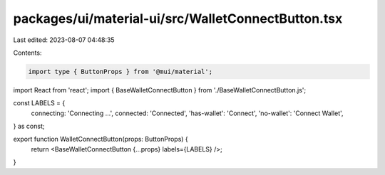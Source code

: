 packages/ui/material-ui/src/WalletConnectButton.tsx
===================================================

Last edited: 2023-08-07 04:48:35

Contents:

.. code-block:: tsx

    import type { ButtonProps } from '@mui/material';
import React from 'react';
import { BaseWalletConnectButton } from './BaseWalletConnectButton.js';

const LABELS = {
    connecting: 'Connecting ...',
    connected: 'Connected',
    'has-wallet': 'Connect',
    'no-wallet': 'Connect Wallet',
} as const;

export function WalletConnectButton(props: ButtonProps) {
    return <BaseWalletConnectButton {...props} labels={LABELS} />;
}


